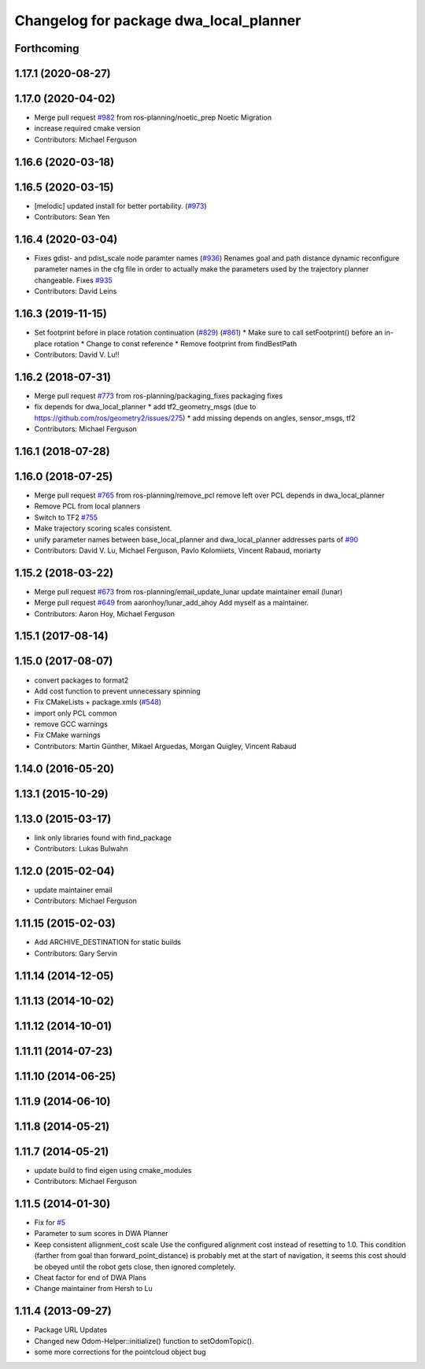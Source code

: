 ^^^^^^^^^^^^^^^^^^^^^^^^^^^^^^^^^^^^^^^
Changelog for package dwa_local_planner
^^^^^^^^^^^^^^^^^^^^^^^^^^^^^^^^^^^^^^^

Forthcoming
-----------

1.17.1 (2020-08-27)
-------------------

1.17.0 (2020-04-02)
-------------------
* Merge pull request `#982 <https://github.com/ros-planning/navigation/issues/982>`_ from ros-planning/noetic_prep
  Noetic Migration
* increase required cmake version
* Contributors: Michael Ferguson

1.16.6 (2020-03-18)
-------------------

1.16.5 (2020-03-15)
-------------------
* [melodic] updated install for better portability. (`#973 <https://github.com/ros-planning/navigation/issues/973>`_)
* Contributors: Sean Yen

1.16.4 (2020-03-04)
-------------------
* Fixes gdist- and pdist_scale node paramter names (`#936 <https://github.com/cobalt-robotics/navigation/issues/936>`_)
  Renames goal and path distance dynamic reconfigure parameter
  names in the cfg file in order to actually make the parameters
  used by the trajectory planner changeable.
  Fixes `#935 <https://github.com/cobalt-robotics/navigation/issues/935>`_
* Contributors: David Leins

1.16.3 (2019-11-15)
-------------------
* Set footprint before in place rotation continuation (`#829 <https://github.com/ros-planning/navigation/issues/829>`_) (`#861 <https://github.com/ros-planning/navigation/issues/861>`_)
  * Make sure to call setFootprint() before an in-place rotation
  * Change to const reference
  * Remove footprint from findBestPath
* Contributors: David V. Lu!!

1.16.2 (2018-07-31)
-------------------
* Merge pull request `#773 <https://github.com/ros-planning/navigation/issues/773>`_ from ros-planning/packaging_fixes
  packaging fixes
* fix depends for dwa_local_planner
  * add tf2_geometry_msgs (due to https://github.com/ros/geometry2/issues/275)
  * add missing depends on angles, sensor_msgs, tf2
* Contributors: Michael Ferguson

1.16.1 (2018-07-28)
-------------------

1.16.0 (2018-07-25)
-------------------
* Merge pull request `#765 <https://github.com/ros-planning/navigation/issues/765>`_ from ros-planning/remove_pcl
  remove left over PCL depends in dwa_local_planner
* Remove PCL from local planners
* Switch to TF2 `#755 <https://github.com/ros-planning/navigation/issues/755>`_
* Make trajectory scoring scales consistent.
* unify parameter names between base_local_planner and dwa_local_planner
  addresses parts of `#90 <https://github.com/ros-planning/navigation/issues/90>`_
* Contributors: David V. Lu, Michael Ferguson, Pavlo Kolomiiets, Vincent Rabaud, moriarty

1.15.2 (2018-03-22)
-------------------
* Merge pull request `#673 <https://github.com/ros-planning/navigation/issues/673>`_ from ros-planning/email_update_lunar
  update maintainer email (lunar)
* Merge pull request `#649 <https://github.com/ros-planning/navigation/issues/649>`_ from aaronhoy/lunar_add_ahoy
  Add myself as a maintainer.
* Contributors: Aaron Hoy, Michael Ferguson

1.15.1 (2017-08-14)
-------------------

1.15.0 (2017-08-07)
-------------------
* convert packages to format2
* Add cost function to prevent unnecessary spinning
* Fix CMakeLists + package.xmls (`#548 <https://github.com/ros-planning/navigation/issues/548>`_)
* import only PCL common
* remove GCC warnings
* Fix CMake warnings
* Contributors: Martin Günther, Mikael Arguedas, Morgan Quigley, Vincent Rabaud

1.14.0 (2016-05-20)
-------------------

1.13.1 (2015-10-29)
-------------------

1.13.0 (2015-03-17)
-------------------
* link only libraries found with find_package
* Contributors: Lukas Bulwahn

1.12.0 (2015-02-04)
-------------------
* update maintainer email
* Contributors: Michael Ferguson

1.11.15 (2015-02-03)
--------------------
* Add ARCHIVE_DESTINATION for static builds
* Contributors: Gary Servin

1.11.14 (2014-12-05)
--------------------

1.11.13 (2014-10-02)
--------------------

1.11.12 (2014-10-01)
--------------------

1.11.11 (2014-07-23)
--------------------

1.11.10 (2014-06-25)
--------------------

1.11.9 (2014-06-10)
-------------------

1.11.8 (2014-05-21)
-------------------

1.11.7 (2014-05-21)
-------------------
* update build to find eigen using cmake_modules
* Contributors: Michael Ferguson

1.11.5 (2014-01-30)
-------------------
* Fix for `#5 <https://github.com/ros-planning/navigation/issues/5>`_
* Parameter to sum scores in DWA Planner
* Keep consistent allignment_cost scale
  Use the configured alignment cost instead of resetting to 1.0. This
  condition (farther from goal than forward_point_distance) is probably
  met at the start of navigation, it seems this cost should be obeyed
  until the robot gets close, then ignored completely.
* Cheat factor for end of DWA Plans
* Change maintainer from Hersh to Lu

1.11.4 (2013-09-27)
-------------------
* Package URL Updates
* Changed new Odom-Helper::initialize() function to setOdomTopic().
* some more corrections for the pointcloud object bug
